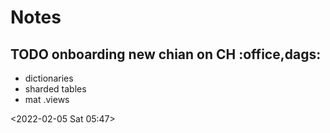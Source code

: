 * Notes
** TODO onboarding new chian on CH :office,dags:  
 - dictionaries
 - sharded tables
 - mat .views
 <2022-02-05 Sat 05:47>
